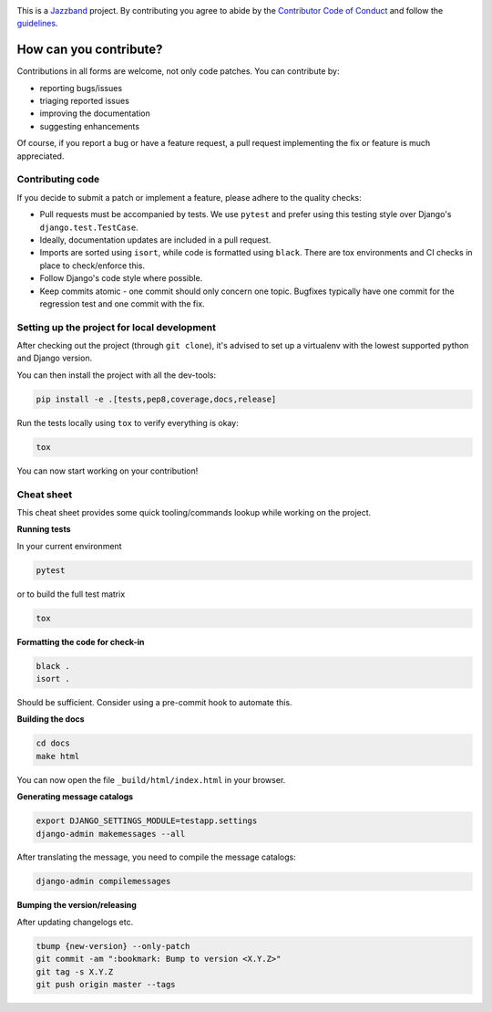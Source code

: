 .. image:: https://jazzband.co/static/img/jazzband.svg
   :target: https://jazzband.co/
   :alt: Jazzband

This is a `Jazzband <https://jazzband.co>`_ project. By contributing you agree to abide
by the `Contributor Code of Conduct <https://jazzband.co/about/conduct>`_ and follow
the `guidelines <https://jazzband.co/about/guidelines>`_.

How can you contribute?
=======================

Contributions in all forms are welcome, not only code patches. You can contribute by:

* reporting bugs/issues
* triaging reported issues
* improving the documentation
* suggesting enhancements

Of course, if you report a bug or have a feature request, a pull request implementing
the fix or feature is much appreciated.

Contributing code
-----------------

If you decide to submit a patch or implement a feature, please adhere to the quality
checks:

* Pull requests must be accompanied by tests. We use ``pytest`` and prefer using this
  testing style over Django's ``django.test.TestCase``.
* Ideally, documentation updates are included in a pull request.
* Imports are sorted using ``isort``, while code is formatted using ``black``. There
  are tox environments and CI checks in place to check/enforce this.
* Follow Django's code style where possible.
* Keep commits atomic - one commit should only concern one topic. Bugfixes typically
  have one commit for the regression test and one commit with the fix.

Setting up the project for local development
--------------------------------------------

After checking out the project (through ``git clone``), it's advised to set up a
virtualenv with the lowest supported python and Django version.

You can then install the project with all the dev-tools:

.. code-block:: bash

   pip install -e .[tests,pep8,coverage,docs,release]

Run the tests locally using ``tox`` to verify everything is okay:

.. code-block:: bash

   tox

You can now start working on your contribution!

Cheat sheet
-----------

This cheat sheet provides some quick tooling/commands lookup while working on the
project.

**Running tests**

In your current environment

.. code-block:: bash

   pytest

or to build the full test matrix

.. code-block:: bash

   tox

**Formatting the code for check-in**

.. code-block:: bash

   black .
   isort .

Should be sufficient. Consider using a pre-commit hook to automate this.

**Building the docs**

.. code-block:: bash

   cd docs
   make html

You can now open the file ``_build/html/index.html`` in your browser.

**Generating message catalogs**

.. code-block:: bash

    export DJANGO_SETTINGS_MODULE=testapp.settings
    django-admin makemessages --all

After translating the message, you need to compile the message catalogs:

.. code-block:: bash

    django-admin compilemessages

**Bumping the version/releasing**

After updating changelogs etc.

.. code-block:: bash

    tbump {new-version} --only-patch
    git commit -am ":bookmark: Bump to version <X.Y.Z>"
    git tag -s X.Y.Z
    git push origin master --tags
